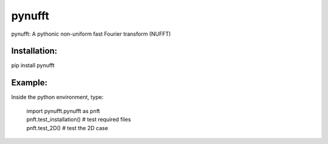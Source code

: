 pynufft
=======

pynufft: A pythonic non-uniform fast Fourier transform (NUFFT)

Installation:
-------------

pip install pynufft

Example:
--------

Inside the python environment, type:

            | import pynufft.pynufft as pnft
            | pnft.test\_installation() # test required files
            | pnft.test\_2D() # test the 2D case
